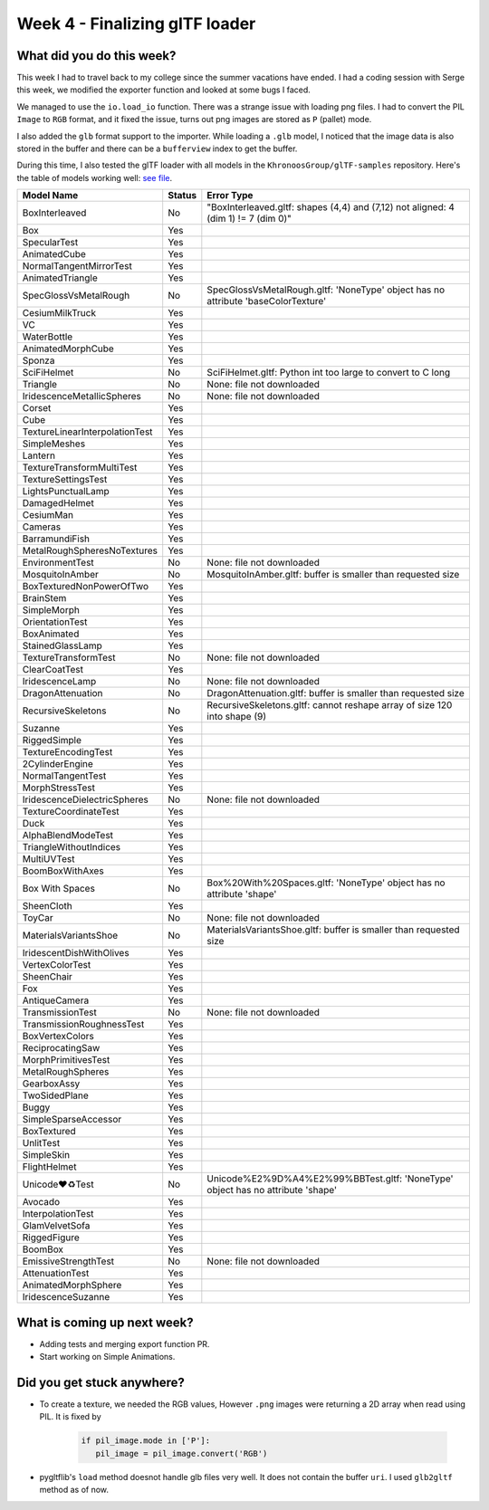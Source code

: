 Week 4 - Finalizing glTF loader
===============================
.. post:: July 12 2022
   :author: Shivam Anand
   :tags: google
   :category: gsoc


What did you do this week?
--------------------------

This week I had to travel back to my college since the summer vacations have ended.
I had a coding session with Serge this week, we modified the exporter function and looked at some bugs I faced.

We managed to use the ``io.load_io`` function. There was a strange issue with loading png files. I had to convert the PIL ``Image`` to ``RGB`` format, and it fixed the issue, turns out png images are stored as ``P`` (pallet) mode.

I also added the ``glb`` format support to the importer. While loading a ``.glb`` model, I noticed that the image data is also stored in the buffer and there can be a ``bufferview`` index to get the buffer.

During this time, I also tested the glTF loader with all models in the ``KhronoosGroup/glTF-samples`` repository. Here's the table of models working well: `see file <https://github.com/xtanion/Blog-Items/blob/main/glTF-models-status.csv>`_.

+---------------------------------+---------+-------------------------------------------------------------------------------------+
| Model Name                      | Status  | Error Type                                                                          |
+=================================+=========+=====================================================================================+
| BoxInterleaved                  | No      | "BoxInterleaved.gltf: shapes (4,4) and (7,12) not aligned: 4 (dim 1) != 7 (dim 0)"  |
+---------------------------------+---------+-------------------------------------------------------------------------------------+
| Box                             | Yes     |                                                                                     |
+---------------------------------+---------+-------------------------------------------------------------------------------------+
| SpecularTest                    | Yes     |                                                                                     |
+---------------------------------+---------+-------------------------------------------------------------------------------------+
| AnimatedCube                    | Yes     |                                                                                     |
+---------------------------------+---------+-------------------------------------------------------------------------------------+
| NormalTangentMirrorTest         | Yes     |                                                                                     |
+---------------------------------+---------+-------------------------------------------------------------------------------------+
| AnimatedTriangle                | Yes     |                                                                                     |
+---------------------------------+---------+-------------------------------------------------------------------------------------+
| SpecGlossVsMetalRough           | No      | SpecGlossVsMetalRough.gltf: 'NoneType' object has no attribute 'baseColorTexture'   |
+---------------------------------+---------+-------------------------------------------------------------------------------------+
| CesiumMilkTruck                 | Yes     |                                                                                     |
+---------------------------------+---------+-------------------------------------------------------------------------------------+
| VC                              | Yes     |                                                                                     |
+---------------------------------+---------+-------------------------------------------------------------------------------------+
| WaterBottle                     | Yes     |                                                                                     |
+---------------------------------+---------+-------------------------------------------------------------------------------------+
| AnimatedMorphCube               | Yes     |                                                                                     |
+---------------------------------+---------+-------------------------------------------------------------------------------------+
| Sponza                          | Yes     |                                                                                     |
+---------------------------------+---------+-------------------------------------------------------------------------------------+
| SciFiHelmet                     | No      | SciFiHelmet.gltf: Python int too large to convert to C long                         |
+---------------------------------+---------+-------------------------------------------------------------------------------------+
| Triangle                        | No      | None: file not downloaded                                                           |
+---------------------------------+---------+-------------------------------------------------------------------------------------+
| IridescenceMetallicSpheres      | No      | None: file not downloaded                                                           |
+---------------------------------+---------+-------------------------------------------------------------------------------------+
| Corset                          | Yes     |                                                                                     |
+---------------------------------+---------+-------------------------------------------------------------------------------------+
| Cube                            | Yes     |                                                                                     |
+---------------------------------+---------+-------------------------------------------------------------------------------------+
| TextureLinearInterpolationTest  | Yes     |                                                                                     |
+---------------------------------+---------+-------------------------------------------------------------------------------------+
| SimpleMeshes                    | Yes     |                                                                                     |
+---------------------------------+---------+-------------------------------------------------------------------------------------+
| Lantern                         | Yes     |                                                                                     |
+---------------------------------+---------+-------------------------------------------------------------------------------------+
| TextureTransformMultiTest       | Yes     |                                                                                     |
+---------------------------------+---------+-------------------------------------------------------------------------------------+
| TextureSettingsTest             | Yes     |                                                                                     |
+---------------------------------+---------+-------------------------------------------------------------------------------------+
| LightsPunctualLamp              | Yes     |                                                                                     |
+---------------------------------+---------+-------------------------------------------------------------------------------------+
| DamagedHelmet                   | Yes     |                                                                                     |
+---------------------------------+---------+-------------------------------------------------------------------------------------+
| CesiumMan                       | Yes     |                                                                                     |
+---------------------------------+---------+-------------------------------------------------------------------------------------+
| Cameras                         | Yes     |                                                                                     |
+---------------------------------+---------+-------------------------------------------------------------------------------------+
| BarramundiFish                  | Yes     |                                                                                     |
+---------------------------------+---------+-------------------------------------------------------------------------------------+
| MetalRoughSpheresNoTextures     | Yes     |                                                                                     |
+---------------------------------+---------+-------------------------------------------------------------------------------------+
| EnvironmentTest                 | No      | None: file not downloaded                                                           |
+---------------------------------+---------+-------------------------------------------------------------------------------------+
| MosquitoInAmber                 | No      | MosquitoInAmber.gltf: buffer is smaller than requested size                         |
+---------------------------------+---------+-------------------------------------------------------------------------------------+
| BoxTexturedNonPowerOfTwo        | Yes     |                                                                                     |
+---------------------------------+---------+-------------------------------------------------------------------------------------+
| BrainStem                       | Yes     |                                                                                     |
+---------------------------------+---------+-------------------------------------------------------------------------------------+
| SimpleMorph                     | Yes     |                                                                                     |
+---------------------------------+---------+-------------------------------------------------------------------------------------+
| OrientationTest                 | Yes     |                                                                                     |
+---------------------------------+---------+-------------------------------------------------------------------------------------+
| BoxAnimated                     | Yes     |                                                                                     |
+---------------------------------+---------+-------------------------------------------------------------------------------------+
| StainedGlassLamp                | Yes     |                                                                                     |
+---------------------------------+---------+-------------------------------------------------------------------------------------+
| TextureTransformTest            | No      | None: file not downloaded                                                           |
+---------------------------------+---------+-------------------------------------------------------------------------------------+
| ClearCoatTest                   | Yes     |                                                                                     |
+---------------------------------+---------+-------------------------------------------------------------------------------------+
| IridescenceLamp                 | No      | None: file not downloaded                                                           |
+---------------------------------+---------+-------------------------------------------------------------------------------------+
| DragonAttenuation               | No      | DragonAttenuation.gltf: buffer is smaller than requested size                       |
+---------------------------------+---------+-------------------------------------------------------------------------------------+
| RecursiveSkeletons              | No      | RecursiveSkeletons.gltf: cannot reshape array of size 120 into shape (9)            |
+---------------------------------+---------+-------------------------------------------------------------------------------------+
| Suzanne                         | Yes     |                                                                                     |
+---------------------------------+---------+-------------------------------------------------------------------------------------+
| RiggedSimple                    | Yes     |                                                                                     |
+---------------------------------+---------+-------------------------------------------------------------------------------------+
| TextureEncodingTest             | Yes     |                                                                                     |
+---------------------------------+---------+-------------------------------------------------------------------------------------+
| 2CylinderEngine                 | Yes     |                                                                                     |
+---------------------------------+---------+-------------------------------------------------------------------------------------+
| NormalTangentTest               | Yes     |                                                                                     |
+---------------------------------+---------+-------------------------------------------------------------------------------------+
| MorphStressTest                 | Yes     |                                                                                     |
+---------------------------------+---------+-------------------------------------------------------------------------------------+
| IridescenceDielectricSpheres    | No      | None: file not downloaded                                                           |
+---------------------------------+---------+-------------------------------------------------------------------------------------+
| TextureCoordinateTest           | Yes     |                                                                                     |
+---------------------------------+---------+-------------------------------------------------------------------------------------+
| Duck                            | Yes     |                                                                                     |
+---------------------------------+---------+-------------------------------------------------------------------------------------+
| AlphaBlendModeTest              | Yes     |                                                                                     |
+---------------------------------+---------+-------------------------------------------------------------------------------------+
| TriangleWithoutIndices          | Yes     |                                                                                     |
+---------------------------------+---------+-------------------------------------------------------------------------------------+
| MultiUVTest                     | Yes     |                                                                                     |
+---------------------------------+---------+-------------------------------------------------------------------------------------+
| BoomBoxWithAxes                 | Yes     |                                                                                     |
+---------------------------------+---------+-------------------------------------------------------------------------------------+
| Box With Spaces                 | No      | Box%20With%20Spaces.gltf: 'NoneType' object has no attribute 'shape'                |
+---------------------------------+---------+-------------------------------------------------------------------------------------+
| SheenCloth                      | Yes     |                                                                                     |
+---------------------------------+---------+-------------------------------------------------------------------------------------+
| ToyCar                          | No      | None: file not downloaded                                                           |
+---------------------------------+---------+-------------------------------------------------------------------------------------+
| MaterialsVariantsShoe           | No      | MaterialsVariantsShoe.gltf: buffer is smaller than requested size                   |
+---------------------------------+---------+-------------------------------------------------------------------------------------+
| IridescentDishWithOlives        | Yes     |                                                                                     |
+---------------------------------+---------+-------------------------------------------------------------------------------------+
| VertexColorTest                 | Yes     |                                                                                     |
+---------------------------------+---------+-------------------------------------------------------------------------------------+
| SheenChair                      | Yes     |                                                                                     |
+---------------------------------+---------+-------------------------------------------------------------------------------------+
| Fox                             | Yes     |                                                                                     |
+---------------------------------+---------+-------------------------------------------------------------------------------------+
| AntiqueCamera                   | Yes     |                                                                                     |
+---------------------------------+---------+-------------------------------------------------------------------------------------+
| TransmissionTest                | No      | None: file not downloaded                                                           |
+---------------------------------+---------+-------------------------------------------------------------------------------------+
| TransmissionRoughnessTest       | Yes     |                                                                                     |
+---------------------------------+---------+-------------------------------------------------------------------------------------+
| BoxVertexColors                 | Yes     |                                                                                     |
+---------------------------------+---------+-------------------------------------------------------------------------------------+
| ReciprocatingSaw                | Yes     |                                                                                     |
+---------------------------------+---------+-------------------------------------------------------------------------------------+
| MorphPrimitivesTest             | Yes     |                                                                                     |
+---------------------------------+---------+-------------------------------------------------------------------------------------+
| MetalRoughSpheres               | Yes     |                                                                                     |
+---------------------------------+---------+-------------------------------------------------------------------------------------+
| GearboxAssy                     | Yes     |                                                                                     |
+---------------------------------+---------+-------------------------------------------------------------------------------------+
| TwoSidedPlane                   | Yes     |                                                                                     |
+---------------------------------+---------+-------------------------------------------------------------------------------------+
| Buggy                           | Yes     |                                                                                     |
+---------------------------------+---------+-------------------------------------------------------------------------------------+
| SimpleSparseAccessor            | Yes     |                                                                                     |
+---------------------------------+---------+-------------------------------------------------------------------------------------+
| BoxTextured                     | Yes     |                                                                                     |
+---------------------------------+---------+-------------------------------------------------------------------------------------+
| UnlitTest                       | Yes     |                                                                                     |
+---------------------------------+---------+-------------------------------------------------------------------------------------+
| SimpleSkin                      | Yes     |                                                                                     |
+---------------------------------+---------+-------------------------------------------------------------------------------------+
| FlightHelmet                    | Yes     |                                                                                     |
+---------------------------------+---------+-------------------------------------------------------------------------------------+
| Unicode❤♻Test                   | No      | Unicode%E2%9D%A4%E2%99%BBTest.gltf: 'NoneType' object has no attribute 'shape'      |
+---------------------------------+---------+-------------------------------------------------------------------------------------+
| Avocado                         | Yes     |                                                                                     |
+---------------------------------+---------+-------------------------------------------------------------------------------------+
| InterpolationTest               | Yes     |                                                                                     |
+---------------------------------+---------+-------------------------------------------------------------------------------------+
| GlamVelvetSofa                  | Yes     |                                                                                     |
+---------------------------------+---------+-------------------------------------------------------------------------------------+
| RiggedFigure                    | Yes     |                                                                                     |
+---------------------------------+---------+-------------------------------------------------------------------------------------+
| BoomBox                         | Yes     |                                                                                     |
+---------------------------------+---------+-------------------------------------------------------------------------------------+
| EmissiveStrengthTest            | No      | None: file not downloaded                                                           |
+---------------------------------+---------+-------------------------------------------------------------------------------------+
| AttenuationTest                 | Yes     |                                                                                     |
+---------------------------------+---------+-------------------------------------------------------------------------------------+
| AnimatedMorphSphere             | Yes     |                                                                                     |
+---------------------------------+---------+-------------------------------------------------------------------------------------+
| IridescenceSuzanne              | Yes     |                                                                                     |
+---------------------------------+---------+-------------------------------------------------------------------------------------+



What is coming up next week?
----------------------------

- Adding tests and merging export function PR.
- Start working on Simple Animations.


Did you get stuck anywhere?
---------------------------

- To create a texture, we needed the RGB values, However ``.png`` images were returning a 2D array when read using PIL. It is fixed by 

   .. code-block :: python

         if pil_image.mode in ['P']:
            pil_image = pil_image.convert('RGB')


- pygltflib's ``load`` method doesnot handle glb files very well. It does not contain the buffer ``uri``. I used ``glb2gltf`` method as of now.